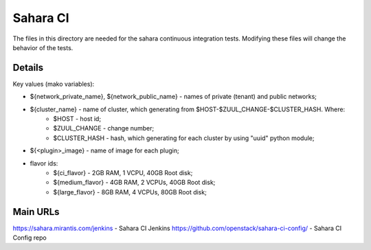 =========
Sahara CI
=========

The files in this directory are needed for the sahara continuous
integration tests. Modifying these files will change the behavior of the
tests.

Details
-------

Key values (mako variables):

* ${network_private_name}, ${network_public_name} - names of private (tenant) and public networks;
* ${cluster_name} - name of cluster, which generating from $HOST-$ZUUL_CHANGE-$CLUSTER_HASH. Where:
    * $HOST - host id;
    * $ZUUL_CHANGE - change number;
    * $CLUSTER_HASH - hash, which generating for each cluster by using "uuid" python module;
* ${<plugin>_image} - name of image for each plugin;
* flavor ids:
    * ${ci_flavor} - 2GB RAM, 1 VCPU, 40GB Root disk;
    * ${medium_flavor} - 4GB RAM, 2 VCPUs, 40GB Root disk;
    * ${large_flavor} - 8GB RAM, 4 VCPUs, 80GB Root disk;

Main URLs
---------

https://sahara.mirantis.com/jenkins - Sahara CI Jenkins
https://github.com/openstack/sahara-ci-config/ - Sahara CI Config repo
